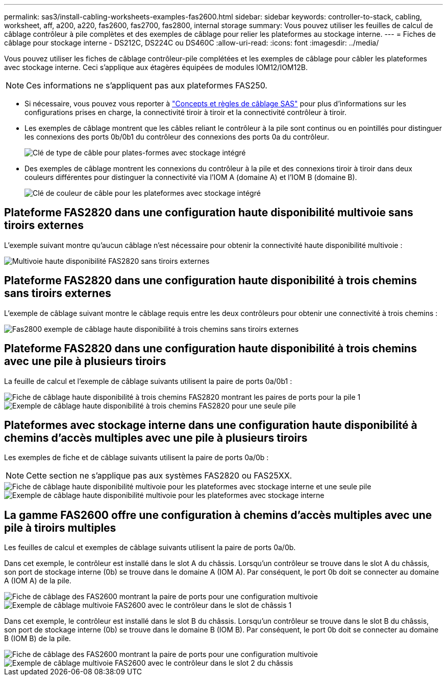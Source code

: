 ---
permalink: sas3/install-cabling-worksheets-examples-fas2600.html 
sidebar: sidebar 
keywords: controller-to-stack, cabling, worksheet, aff, a200, a220, fas2600, fas2700, fas2800, internal storage 
summary: Vous pouvez utiliser les feuilles de calcul de câblage contrôleur à pile complètes et des exemples de câblage pour relier les plateformes au stockage interne. 
---
= Fiches de câblage pour stockage interne - DS212C, DS224C ou DS460C
:allow-uri-read: 
:icons: font
:imagesdir: ../media/


[role="lead"]
Vous pouvez utiliser les fiches de câblage contrôleur-pile complétées et les exemples de câblage pour câbler les plateformes avec stockage interne. Ceci s'applique aux étagères équipées de modules IOM12/IOM12B.


NOTE: Ces informations ne s'appliquent pas aux plateformes FAS250.

* Si nécessaire, vous pouvez vous reporter à link:install-cabling-rules.html["Concepts et règles de câblage SAS"] pour plus d'informations sur les configurations prises en charge, la connectivité tiroir à tiroir et la connectivité contrôleur à tiroir.
* Les exemples de câblage montrent que les câbles reliant le contrôleur à la pile sont continus ou en pointillés pour distinguer les connexions des ports 0b/0b1 du contrôleur des connexions des ports 0a du contrôleur.
+
image::../media/drw_fas2600_controller_to_stack_cable_type_key_IEOPS-947.svg[Clé de type de câble pour plates-formes avec stockage intégré]

* Des exemples de câblage montrent les connexions du contrôleur à la pile et des connexions tiroir à tiroir dans deux couleurs différentes pour distinguer la connectivité via l'IOM A (domaine A) et l'IOM B (domaine B).
+
image::../media/drw_fas2600_cable_color_key.png[Clé de couleur de câble pour les plateformes avec stockage intégré]





== Plateforme FAS2820 dans une configuration haute disponibilité multivoie sans tiroirs externes

L'exemple suivant montre qu'aucun câblage n'est nécessaire pour obtenir la connectivité haute disponibilité multivoie :

image::../media/drw_fas2800_noshelf_mpha_IEOPS-954.svg[Multivoie haute disponibilité FAS2820 sans tiroirs externes]



== Plateforme FAS2820 dans une configuration haute disponibilité à trois chemins sans tiroirs externes

L'exemple de câblage suivant montre le câblage requis entre les deux contrôleurs pour obtenir une connectivité à trois chemins :

image::../media/drw_fas2800_noshelf_tpha_IEOPS-955.svg[Fas2800 exemple de câblage haute disponibilité à trois chemins sans tiroirs externes]



== Plateforme FAS2820 dans une configuration haute disponibilité à trois chemins avec une pile à plusieurs tiroirs

La feuille de calcul et l'exemple de câblage suivants utilisent la paire de ports 0a/0b1 :

image::../media/drw_fas2800_worksheet_IEOPS-948.svg[Fiche de câblage haute disponibilité à trois chemins FAS2820 montrant les paires de ports pour la pile 1]

image::../media/drw_fas2800_withshelves_tpha_IEOPS-949.svg[Exemple de câblage haute disponibilité à trois chemins FAS2820 pour une seule pile]



== Plateformes avec stockage interne dans une configuration haute disponibilité à chemins d'accès multiples avec une pile à plusieurs tiroirs

Les exemples de fiche et de câblage suivants utilisent la paire de ports 0a/0b :


NOTE: Cette section ne s'applique pas aux systèmes FAS2820 ou FAS25XX.

image::../media/drw_fas2600_mpha_worksheet_IEOPS-1255.svg[Fiche de câblage haute disponibilité multivoie pour les plateformes avec stockage interne et une seule pile]

image::../media/drw_fas2600_mpha_IEOPS-1256.svg[Exemple de câblage haute disponibilité multivoie pour les plateformes avec stockage interne]



== La gamme FAS2600 offre une configuration à chemins d'accès multiples avec une pile à tiroirs multiples

Les feuilles de calcul et exemples de câblage suivants utilisent la paire de ports 0a/0b.

Dans cet exemple, le contrôleur est installé dans le slot A du châssis. Lorsqu'un contrôleur se trouve dans le slot A du châssis, son port de stockage interne (0b) se trouve dans le domaine A (IOM A). Par conséquent, le port 0b doit se connecter au domaine A (IOM A) de la pile.

image::../media/drw_fas2600_mp_slot_a_worksheet.png[Fiche de câblage des FAS2600 montrant la paire de ports pour une configuration multivoie]

image::../media/drw_fas2600_mp_slot_a.png[Exemple de câblage multivoie FAS2600 avec le contrôleur dans le slot de châssis 1]

Dans cet exemple, le contrôleur est installé dans le slot B du châssis. Lorsqu'un contrôleur se trouve dans le slot B du châssis, son port de stockage interne (0b) se trouve dans le domaine B (IOM B). Par conséquent, le port 0b doit se connecter au domaine B (IOM B) de la pile.

image::../media/drw_fas2600_mp_slot_b_worksheet.png[Fiche de câblage des FAS2600 montrant la paire de ports pour une configuration multivoie]

image::../media/drw_fas2600_mp_slot_b.png[Exemple de câblage multivoie FAS2600 avec le contrôleur dans le slot 2 du châssis]
